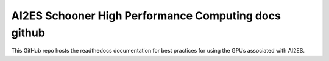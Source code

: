 AI2ES Schooner High Performance Computing docs github
=====================================================

This GitHub repo hosts the readthedocs documentation for best practices
for using the GPUs associated with AI2ES. 

